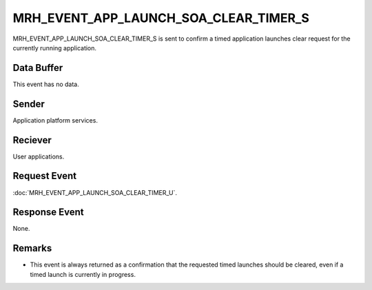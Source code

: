 MRH_EVENT_APP_LAUNCH_SOA_CLEAR_TIMER_S
======================================
MRH_EVENT_APP_LAUNCH_SOA_CLEAR_TIMER_S is sent to confirm a timed application 
launches clear request for the currently running application.

Data Buffer
-----------
This event has no data.

Sender
------
Application platform services.

Reciever
--------
User applications.

Request Event
-------------
:doc:`MRH_EVENT_APP_LAUNCH_SOA_CLEAR_TIMER_U`.

Response Event
--------------
None.

Remarks
-------
* This event is always returned as a confirmation that the requested timed 
  launches should be cleared, even if a timed launch is currently in progress.